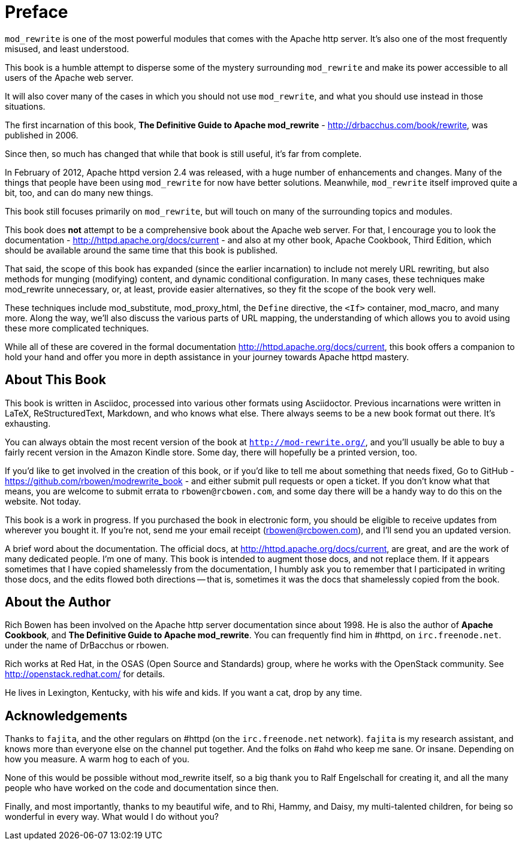 [preface]
= Preface

`mod_rewrite` is one of the most powerful modules that comes with the
Apache http server. It's also one of the most frequently misused, and
least understood.

This book is a humble attempt to disperse some of the mystery
surrounding `mod_rewrite` and make its power accessible to all users of
the Apache web server.

It will also cover many of the cases in which you should not use
`mod_rewrite`, and what you should use instead in those situations.

The first incarnation of this book, 
*The Definitive Guide to Apache mod_rewrite* - <http://drbacchus.com/book/rewrite>,
was published in 2006.

Since then, so much has changed that while that book is still useful,
it's far from complete.

In February of 2012, Apache httpd version 2.4 was released, with a huge
number of enhancements and changes. Many of the things that people have
been using `mod_rewrite` for now have better solutions. Meanwhile,
`mod_rewrite` itself improved quite a bit, too, and can do many new
things.

This book still focuses primarily on `mod_rewrite`, but will touch on
many of the surrounding topics and modules.

This book does **not** attempt to be a comprehensive book about the
Apache web server. For that, I encourage you to look the documentation -
<http://httpd.apache.org/docs/current> - and also at my other book,
Apache Cookbook, Third Edition, which should be available around the
same time that this book is published.

That said, the scope of this book has expanded (since the earlier
incarnation) to include not merely URL
rewriting, but also methods for munging (modifying) content, and
dynamic conditional configuration. In many cases, these techniques make
mod_rewrite unnecessary, or, at least, provide easier alternatives, so
they fit the scope of the book very well.

These techniques include mod_substitute, mod_proxy_html, the ``Define``
directive, the ``<If>`` container, mod_macro, and many more. Along the
way, we'll also discuss the various parts of URL mapping, the
understanding of which allows you to avoid using these more complicated
techniques.

While all of these are covered in the formal documentation
<http://httpd.apache.org/docs/current>, this book offers a companion
to hold your hand and offer you more in depth assistance in your journey
towards Apache httpd mastery.

== About This Book

This book is written in Asciidoc, processed into various other formats
using Asciidoctor. Previous incarnations were written in LaTeX,
ReStructuredText, Markdown, and who knows what else. There always seems
to be a new book format out there. It's exhausting.

You can always obtain the most recent version of
the book at ``http://mod-rewrite.org/``, and you'll usually be able to buy a 
fairly recent version in the Amazon Kindle store. Some day, there will 
hopefully be a printed version, too.

If you'd like to get involved in the creation of this book, or if you'd like to 
tell me about something that needs fixed, Go to GitHub -
<https://github.com/rbowen/modrewrite_book> - and either submit pull requests
or open a ticket. If you don't know what that means, you are welcome to 
submit errata to ``rbowen@rcbowen.com``, and some day there will be a handy
way to do this on the website. Not today.

This book is a work in progress. If you purchased the book in electronic
form, you should be eligible to receive updates from wherever you bought
it. If you're not, send me your email receipt (rbowen@rcbowen.com), 
and I'll send you an updated version.

A brief word about the documentation. The official docs, at <http://httpd.apache.org/docs/current>,
are great, and are the work of many dedicated people. I'm one of many. This book is 
intended to augment those docs, and not replace them. If it appears sometimes that 
I have copied shamelessly from the documentation, I humbly ask you to remember that 
I participated in writing those docs, and the edits flowed both directions -- that 
is, sometimes it was the docs that shamelessly copied from the book.

== About the Author

Rich Bowen has been involved on the Apache http server documentation
since about 1998. He is also the author of **Apache Cookbook**, and **The
Definitive Guide to Apache mod_rewrite**. You can frequently find him in
#httpd, on ``irc.freenode.net``. under the name of DrBacchus or rbowen.

Rich works at Red Hat, in the OSAS (Open Source and Standards) group,
where he works with the OpenStack community. See
<http://openstack.redhat.com/> for details.

He lives in Lexington, Kentucky, with his wife and kids. If you want a cat, drop by any time.

== Acknowledgements

Thanks to ``fajita``, and the other regulars on #httpd (on the ``irc.freenode.net`` 
network). ``fajita`` is my research assistant, and knows more than everyone else on
the channel put together. And the folks on #ahd who keep me sane. Or insane. 
Depending on how you measure. A warm hog to each of you.

None of this would be possible without mod_rewrite
itself, so a big thank you to Ralf Engelschall for creating it, and
all the many people who have worked on the code and documentation since
then.

Finally, and most importantly, thanks to my beautiful wife, and to Rhi,
Hammy, and Daisy, my multi-talented children, for being so wonderful 
in every way. What would I do without you?

